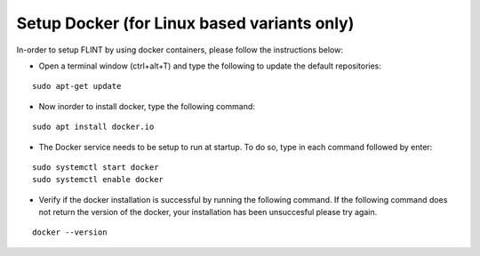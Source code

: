 .. _prerequisites:

Setup Docker (for Linux based variants only)
############################################

In-order to setup FLINT by using docker containers, please follow the instructions below:

* Open a terminal window (ctrl+alt+T) and type the following to update the default repositories:
::

    sudo apt-get update

* Now inorder to install docker, type the following command:
::

    sudo apt install docker.io

* The Docker service needs to be setup to run at startup. To do so, type in each command followed by enter:
::

    sudo systemctl start docker
    sudo systemctl enable docker

* Verify if the docker installation is successful by running the following command. If the following command does not return the version of the docker, your installation has been unsuccesful please try again.
::

    docker --version
